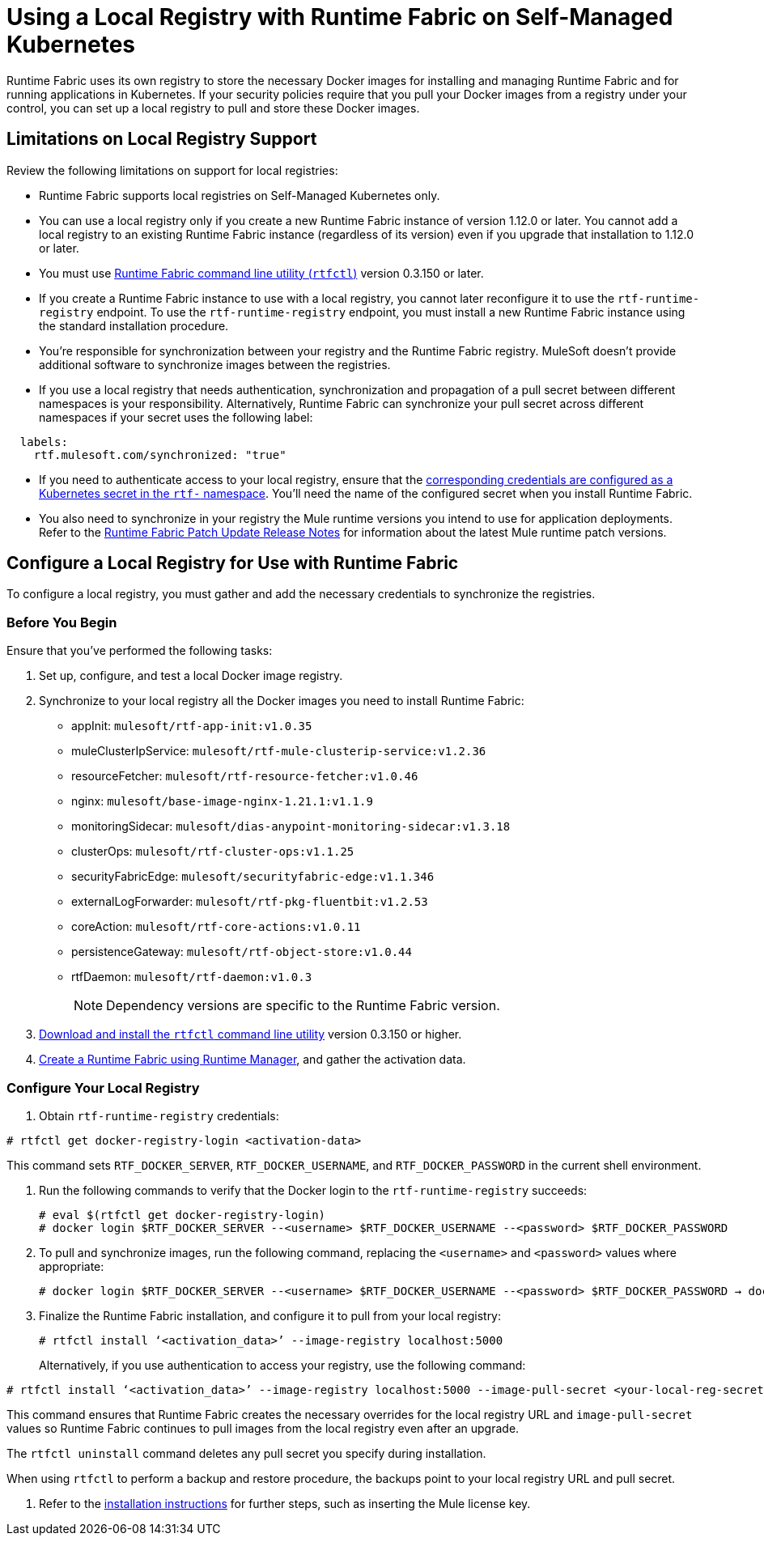 = Using a Local Registry with Runtime Fabric on Self-Managed Kubernetes

Runtime Fabric uses its own registry to store the necessary Docker images for installing and managing Runtime Fabric and for running applications in Kubernetes. If your security policies require that you pull your Docker images from a registry under your control, you can set up a local registry to pull and store these Docker images.

== Limitations on Local Registry Support 

Review the following limitations on support for local registries: 

* Runtime Fabric supports local registries on Self-Managed Kubernetes only.

* You can use a local registry only if you create a new Runtime Fabric instance of version 1.12.0 or later. You cannot add a local registry to an existing Runtime Fabric instance (regardless of its version) even if you upgrade that installation to 1.12.0 or later. 

* You must use xref:install-rtfctl.adoc[Runtime Fabric command line utility (`rtfctl`)] version 0.3.150 or later.

* If you create a Runtime Fabric instance to use with a local registry, you cannot later reconfigure it to use the `rtf-runtime-registry` endpoint. To use the `rtf-runtime-registry` endpoint, you must install a new Runtime Fabric instance using the standard installation procedure.

* You're responsible for synchronization between your registry and the Runtime Fabric registry. MuleSoft doesn't provide additional software to synchronize images between the registries.

* If you use a local registry that needs authentication, synchronization and propagation of a pull secret between different namespaces is your responsibility. Alternatively, Runtime Fabric can synchronize your pull secret across different namespaces if your secret uses the following label:

----
  labels:
    rtf.mulesoft.com/synchronized: "true"
----

* If you need to authenticate access to your local registry, ensure that the https://kubernetes.io/docs/tasks/configure-pod-container/pull-image-private-registry/#registry-secret-existing-credentials[corresponding credentials are configured as a Kubernetes secret in the `rtf-` namespace^]. You'll need the name of the configured secret when you install Runtime Fabric. 

* You also need to synchronize in your registry the Mule runtime versions you intend to use for application deployments. Refer to the xref:release-notes::runtime-fabric/runtime-fabric-runtimes-release-notes.adoc[Runtime Fabric Patch Update Release Notes] for information about the latest Mule runtime patch versions. 

== Configure a Local Registry for Use with Runtime Fabric 

To configure a local registry, you must gather and add the necessary credentials to synchronize the registries. 

=== Before You Begin

Ensure that you've performed the following tasks: 

. Set up, configure, and test a local Docker image registry.
. Synchronize to your local registry all the Docker images you need to install Runtime Fabric:
+
* appInit: `mulesoft/rtf-app-init:v1.0.35`
* muleClusterIpService: `mulesoft/rtf-mule-clusterip-service:v1.2.36`
* resourceFetcher: `mulesoft/rtf-resource-fetcher:v1.0.46`
* nginx: `mulesoft/base-image-nginx-1.21.1:v1.1.9`
* monitoringSidecar: `mulesoft/dias-anypoint-monitoring-sidecar:v1.3.18`
* clusterOps: `mulesoft/rtf-cluster-ops:v1.1.25`
* securityFabricEdge: `mulesoft/securityfabric-edge:v1.1.346`
* externalLogForwarder: `mulesoft/rtf-pkg-fluentbit:v1.2.53`
* coreAction: `mulesoft/rtf-core-actions:v1.0.11`
* persistenceGateway: `mulesoft/rtf-object-store:v1.0.44`
* rtfDaemon: `mulesoft/rtf-daemon:v1.0.3`
+
[NOTE]
Dependency versions are specific to the Runtime Fabric version.
 

. xref:install-self-managed.adoc#step-3-download-the-rtfctl-utility[Download and install the `rtfctl` command line utility] version 0.3.150 or higher.
. xref:install-self-managed.adoc#step-3-download-the-rtfctl-utility[Create a Runtime Fabric using Runtime Manager], and gather the activation data. 

=== Configure Your Local Registry

. Obtain `rtf-runtime-registry` credentials:

----
# rtfctl get docker-registry-login <activation-data>
----

This command sets `RTF_DOCKER_SERVER`, `RTF_DOCKER_USERNAME`, and `RTF_DOCKER_PASSWORD` in the current shell environment. 

. Run the following commands to verify that the Docker login to the `rtf-runtime-registry` succeeds:
+
---- 
# eval $(rtfctl get docker-registry-login)
# docker login $RTF_DOCKER_SERVER --<username> $RTF_DOCKER_USERNAME --<password> $RTF_DOCKER_PASSWORD
----

. To pull and synchronize images, run the following command, replacing the `<username>` and `<password>` values where appropriate:
+
---- 
# docker login $RTF_DOCKER_SERVER --<username> $RTF_DOCKER_USERNAME --<password> $RTF_DOCKER_PASSWORD → docker pull rtf-runtime-registry.kqa.msap.io/mulesoft/rtf-agent:v1.12.0 → docker tag rtf-runtime-registry.kqa.msap.io/mulesoft/rtf-agent:v1.12.0 localhost:5000/mulesoft/rtf-agent:v1.12.0 → docker push localhost:5000/mulesoft/rtf-agent:v1.12.0
----

. Finalize the Runtime Fabric installation, and configure it to pull from your local registry:
+
----
# rtfctl install ‘<activation_data>’ --image-registry localhost:5000 
----
+
Alternatively, if you use authentication to access your registry, use the following command:

----
# rtfctl install ‘<activation_data>’ --image-registry localhost:5000 --image-pull-secret <your-local-reg-secret>
----

This command ensures that Runtime Fabric creates the necessary overrides for the local registry URL and `image-pull-secret` values so Runtime Fabric continues to pull images from the local registry even after an upgrade.

The `rtfctl uninstall` command deletes any pull secret you specify during installation.

When using `rtfctl` to perform a backup and restore procedure, the backups point to your local registry URL and pull secret.


. Refer to the xref:install-self-managed.adoc[installation instructions] for further steps, such as inserting the Mule license key. 



